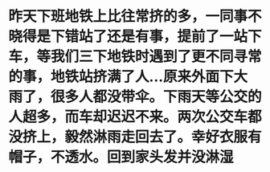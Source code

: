 * 昨天下班地铁上比往常挤的多，一同事不晓得是下错站了还是有事，提前了一站下车，等我们三下地铁时遇到了更不同寻常的事，地铁站挤满了人...原来外面下大雨了，很多人都没带伞。下雨天等公交的人超多，而车却迟迟不来。两次公交车都没挤上，毅然淋雨走回去了。幸好衣服有帽子，不透水。回到家头发并没淋湿